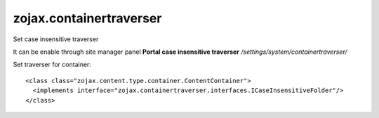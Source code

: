 zojax.containertraverser
========================

Set case insensitive traverser

It can be enable through site manager panel **Portal case insensitive traverser**
*/settings/system/containertraverser/*

Set traverser for container:

::

    <class class="zojax.content.type.container.ContentContainer">
      <implements interface="zojax.containertraverser.interfaces.ICaseInsensitiveFolder"/>
    </class>
